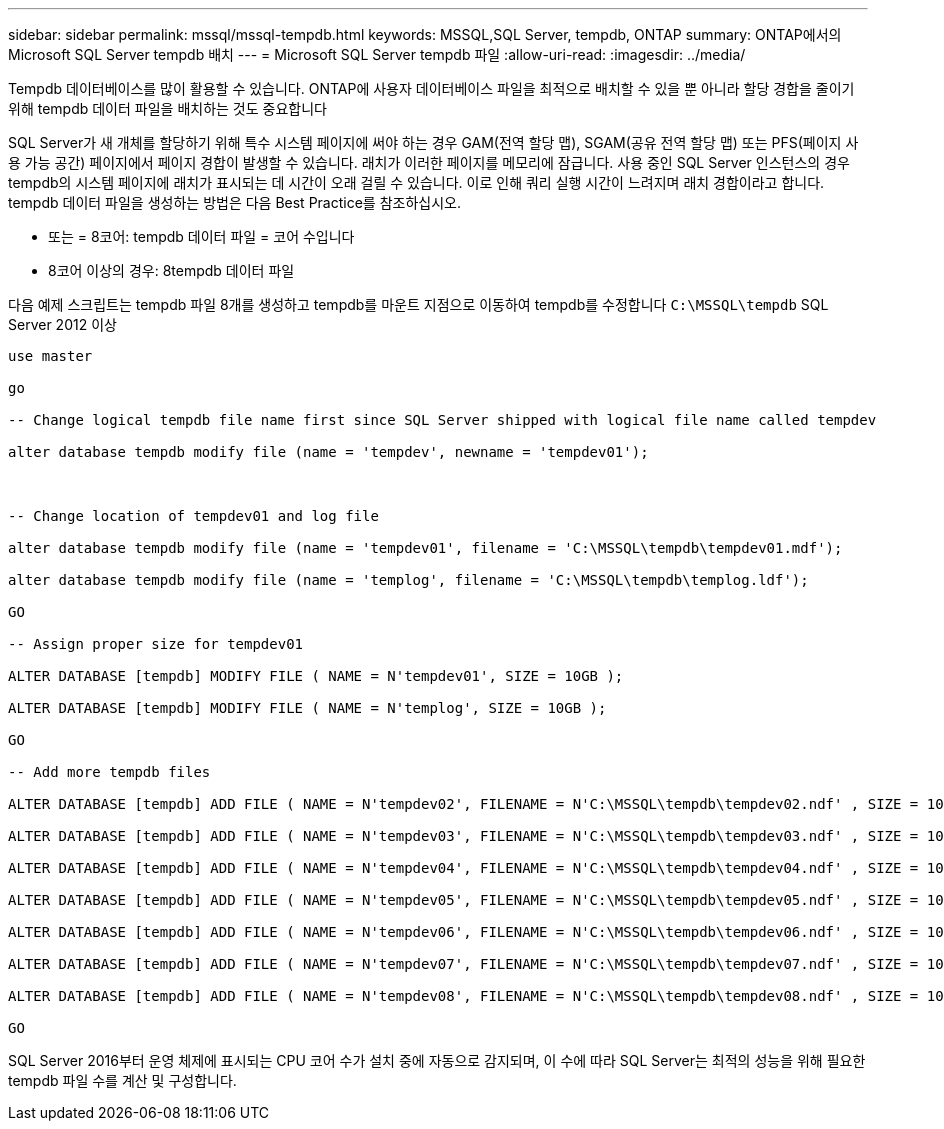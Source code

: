 ---
sidebar: sidebar 
permalink: mssql/mssql-tempdb.html 
keywords: MSSQL,SQL Server, tempdb, ONTAP 
summary: ONTAP에서의 Microsoft SQL Server tempdb 배치 
---
= Microsoft SQL Server tempdb 파일
:allow-uri-read: 
:imagesdir: ../media/


[role="lead"]
Tempdb 데이터베이스를 많이 활용할 수 있습니다. ONTAP에 사용자 데이터베이스 파일을 최적으로 배치할 수 있을 뿐 아니라 할당 경합을 줄이기 위해 tempdb 데이터 파일을 배치하는 것도 중요합니다

SQL Server가 새 개체를 할당하기 위해 특수 시스템 페이지에 써야 하는 경우 GAM(전역 할당 맵), SGAM(공유 전역 할당 맵) 또는 PFS(페이지 사용 가능 공간) 페이지에서 페이지 경합이 발생할 수 있습니다. 래치가 이러한 페이지를 메모리에 잠급니다. 사용 중인 SQL Server 인스턴스의 경우 tempdb의 시스템 페이지에 래치가 표시되는 데 시간이 오래 걸릴 수 있습니다. 이로 인해 쿼리 실행 시간이 느려지며 래치 경합이라고 합니다. tempdb 데이터 파일을 생성하는 방법은 다음 Best Practice를 참조하십시오.

* 또는 = 8코어: tempdb 데이터 파일 = 코어 수입니다
* 8코어 이상의 경우: 8tempdb 데이터 파일


다음 예제 스크립트는 tempdb 파일 8개를 생성하고 tempdb를 마운트 지점으로 이동하여 tempdb를 수정합니다 `C:\MSSQL\tempdb` SQL Server 2012 이상

....
use master

go

-- Change logical tempdb file name first since SQL Server shipped with logical file name called tempdev

alter database tempdb modify file (name = 'tempdev', newname = 'tempdev01');



-- Change location of tempdev01 and log file

alter database tempdb modify file (name = 'tempdev01', filename = 'C:\MSSQL\tempdb\tempdev01.mdf');

alter database tempdb modify file (name = 'templog', filename = 'C:\MSSQL\tempdb\templog.ldf');

GO

-- Assign proper size for tempdev01

ALTER DATABASE [tempdb] MODIFY FILE ( NAME = N'tempdev01', SIZE = 10GB );

ALTER DATABASE [tempdb] MODIFY FILE ( NAME = N'templog', SIZE = 10GB );

GO

-- Add more tempdb files

ALTER DATABASE [tempdb] ADD FILE ( NAME = N'tempdev02', FILENAME = N'C:\MSSQL\tempdb\tempdev02.ndf' , SIZE = 10GB , FILEGROWTH = 10%);

ALTER DATABASE [tempdb] ADD FILE ( NAME = N'tempdev03', FILENAME = N'C:\MSSQL\tempdb\tempdev03.ndf' , SIZE = 10GB , FILEGROWTH = 10%);

ALTER DATABASE [tempdb] ADD FILE ( NAME = N'tempdev04', FILENAME = N'C:\MSSQL\tempdb\tempdev04.ndf' , SIZE = 10GB , FILEGROWTH = 10%);

ALTER DATABASE [tempdb] ADD FILE ( NAME = N'tempdev05', FILENAME = N'C:\MSSQL\tempdb\tempdev05.ndf' , SIZE = 10GB , FILEGROWTH = 10%);

ALTER DATABASE [tempdb] ADD FILE ( NAME = N'tempdev06', FILENAME = N'C:\MSSQL\tempdb\tempdev06.ndf' , SIZE = 10GB , FILEGROWTH = 10%);

ALTER DATABASE [tempdb] ADD FILE ( NAME = N'tempdev07', FILENAME = N'C:\MSSQL\tempdb\tempdev07.ndf' , SIZE = 10GB , FILEGROWTH = 10%);

ALTER DATABASE [tempdb] ADD FILE ( NAME = N'tempdev08', FILENAME = N'C:\MSSQL\tempdb\tempdev08.ndf' , SIZE = 10GB , FILEGROWTH = 10%);

GO
....
SQL Server 2016부터 운영 체제에 표시되는 CPU 코어 수가 설치 중에 자동으로 감지되며, 이 수에 따라 SQL Server는 최적의 성능을 위해 필요한 tempdb 파일 수를 계산 및 구성합니다.

